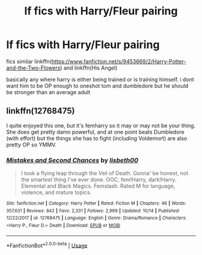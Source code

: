 #+TITLE: lf fics with Harry/Fleur pairing

* lf fics with Harry/Fleur pairing
:PROPERTIES:
:Author: Kingslayer629736
:Score: 13
:DateUnix: 1577154470.0
:DateShort: 2019-Dec-24
:FlairText: Request
:END:
fics similar linkffn([[https://www.fanfiction.net/s/9453669/2/Harry-Potter-and-the-Two-Flowers]]) and linkffn(His Angel)

basically any where harry is either being trained or is training himself. i dont want him to be OP enough to oneshot tom and dumbledore but he should be stronger than an average adult


** linkffn(12768475)

I quite enjoyed this one, but it's femharry so it may or may not be your thing. She does get pretty damn powerful, and at one point beats Dumbledore (with effort) but the things she has to fight (including Voldemort) are also pretty OP so YMMV.
:PROPERTIES:
:Author: MrBlack103
:Score: 2
:DateUnix: 1577169142.0
:DateShort: 2019-Dec-24
:END:

*** [[https://www.fanfiction.net/s/12768475/1/][*/Mistakes and Second Chances/*]] by [[https://www.fanfiction.net/u/9540058/lisbeth00][/lisbeth00/]]

#+begin_quote
  I took a flying leap through the Veil of Death. Gonna' be honest, not the smartest thing I've ever done. OOC, fem!Harry, dark!Harry. Elemental and Black Magics. Femslash. Rated M for language, violence, and mature topics.
#+end_quote

^{/Site/:} ^{fanfiction.net} ^{*|*} ^{/Category/:} ^{Harry} ^{Potter} ^{*|*} ^{/Rated/:} ^{Fiction} ^{M} ^{*|*} ^{/Chapters/:} ^{46} ^{*|*} ^{/Words/:} ^{357,631} ^{*|*} ^{/Reviews/:} ^{842} ^{*|*} ^{/Favs/:} ^{2,331} ^{*|*} ^{/Follows/:} ^{2,969} ^{*|*} ^{/Updated/:} ^{10/14} ^{*|*} ^{/Published/:} ^{12/22/2017} ^{*|*} ^{/id/:} ^{12768475} ^{*|*} ^{/Language/:} ^{English} ^{*|*} ^{/Genre/:} ^{Drama/Romance} ^{*|*} ^{/Characters/:} ^{<Harry} ^{P.,} ^{Fleur} ^{D.>} ^{Death} ^{*|*} ^{/Download/:} ^{[[http://www.ff2ebook.com/old/ffn-bot/index.php?id=12768475&source=ff&filetype=epub][EPUB]]} ^{or} ^{[[http://www.ff2ebook.com/old/ffn-bot/index.php?id=12768475&source=ff&filetype=mobi][MOBI]]}

--------------

*FanfictionBot*^{2.0.0-beta} | [[https://github.com/tusing/reddit-ffn-bot/wiki/Usage][Usage]]
:PROPERTIES:
:Author: FanfictionBot
:Score: 1
:DateUnix: 1577169161.0
:DateShort: 2019-Dec-24
:END:
